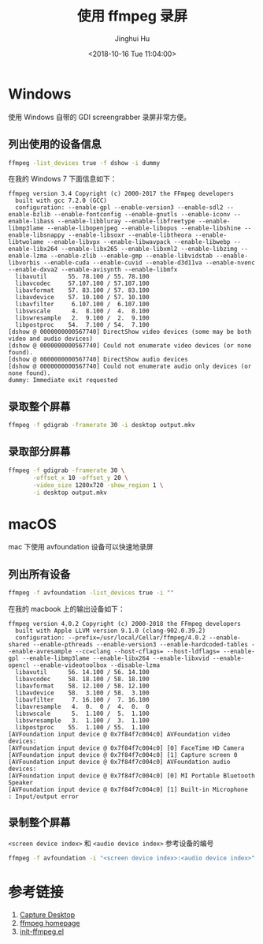 #+TITLE: 使用 ffmpeg 录屏
#+AUTHOR: Jinghui Hu
#+EMAIL: hujinghui@buaa.edu.cn
#+DATE: <2018-10-16 Tue 11:04:00>
#+HTML_LINK_UP: ../readme.html
#+HTML_LINK_HOME: ../index.html
#+TAGS: ffmpeg screen-capture screenshot video


* Windows
  使用 Windows 自带的 GDI screengrabber 录屏非常方便。

** 列出使用的设备信息
   #+BEGIN_SRC sh
     ffmpeg -list_devices true -f dshow -i dummy
   #+END_SRC

   在我的 Windows 7 下面信息如下：
   #+BEGIN_SRC text
     ffmpeg version 3.4 Copyright (c) 2000-2017 the FFmpeg developers
       built with gcc 7.2.0 (GCC)
       configuration: --enable-gpl --enable-version3 --enable-sdl2 --enable-bzlib --enable-fontconfig --enable-gnutls --enable-iconv --enable-libass --enable-libbluray --enable-libfreetype --enable-libmp3lame --enable-libopenjpeg --enable-libopus --enable-libshine --enable-libsnappy --enable-libsoxr --enable-libtheora --enable-libtwolame --enable-libvpx --enable-libwavpack --enable-libwebp --enable-libx264 --enable-libx265 --enable-libxml2 --enable-libzimg --enable-lzma --enable-zlib --enable-gmp --enable-libvidstab --enable-libvorbis --enable-cuda --enable-cuvid --enable-d3d11va --enable-nvenc --enable-dxva2 --enable-avisynth --enable-libmfx
       libavutil      55. 78.100 / 55. 78.100
       libavcodec     57.107.100 / 57.107.100
       libavformat    57. 83.100 / 57. 83.100
       libavdevice    57. 10.100 / 57. 10.100
       libavfilter     6.107.100 /  6.107.100
       libswscale      4.  8.100 /  4.  8.100
       libswresample   2.  9.100 /  2.  9.100
       libpostproc    54.  7.100 / 54.  7.100
     [dshow @ 0000000000567740] DirectShow video devices (some may be both video and audio devices)
     [dshow @ 0000000000567740] Could not enumerate video devices (or none found).
     [dshow @ 0000000000567740] DirectShow audio devices
     [dshow @ 0000000000567740] Could not enumerate audio only devices (or none found).
     dummy: Immediate exit requested
   #+END_SRC

** 录取整个屏幕
   #+BEGIN_SRC sh
     ffmpeg -f gdigrab -framerate 30 -i desktop output.mkv
   #+END_SRC

** 录取部分屏幕
   #+BEGIN_SRC sh
     ffmpeg -f gdigrab -framerate 30 \
            -offset_x 10 -offset_y 20 \
            -video_size 1280x720 -show_region 1 \
            -i desktop output.mkv
   #+END_SRC

* macOS
  mac 下使用 avfoundation 设备可以快速地录屏

** 列出所有设备
   #+BEGIN_SRC sh
     ffmpeg -f avfoundation -list_devices true -i ""
   #+END_SRC

   在我的 macbook 上的输出设备如下：
   #+BEGIN_SRC text
     ffmpeg version 4.0.2 Copyright (c) 2000-2018 the FFmpeg developers
       built with Apple LLVM version 9.1.0 (clang-902.0.39.2)
       configuration: --prefix=/usr/local/Cellar/ffmpeg/4.0.2 --enable-shared --enable-pthreads --enable-version3 --enable-hardcoded-tables --enable-avresample --cc=clang --host-cflags= --host-ldflags= --enable-gpl --enable-libmp3lame --enable-libx264 --enable-libxvid --enable-opencl --enable-videotoolbox --disable-lzma
       libavutil      56. 14.100 / 56. 14.100
       libavcodec     58. 18.100 / 58. 18.100
       libavformat    58. 12.100 / 58. 12.100
       libavdevice    58.  3.100 / 58.  3.100
       libavfilter     7. 16.100 /  7. 16.100
       libavresample   4.  0.  0 /  4.  0.  0
       libswscale      5.  1.100 /  5.  1.100
       libswresample   3.  1.100 /  3.  1.100
       libpostproc    55.  1.100 / 55.  1.100
     [AVFoundation input device @ 0x7f84f7c004c0] AVFoundation video devices:
     [AVFoundation input device @ 0x7f84f7c004c0] [0] FaceTime HD Camera
     [AVFoundation input device @ 0x7f84f7c004c0] [1] Capture screen 0
     [AVFoundation input device @ 0x7f84f7c004c0] AVFoundation audio devices:
     [AVFoundation input device @ 0x7f84f7c004c0] [0] MI Portable Bluetooth Speaker
     [AVFoundation input device @ 0x7f84f7c004c0] [1] Built-in Microphone
     : Input/output error
   #+END_SRC

** 录制整个屏幕
   ~<screen device index>~ 和 ~<audio device index>~ 参考设备的编号
   #+BEGIN_SRC sh
     ffmpeg -f avfoundation -i "<screen device index>:<audio device index>" output.mkv
   #+END_SRC

* 参考链接
  1. [[https://trac.ffmpeg.org/wiki/Capture/Desktop][Capture Desktop]]
  2. [[https://www.ffmpeg.org/][ffmpeg homepage]]
  3. [[https://github.com/jeanhwea/emacs.d/blob/master/lisp/init-ffmpeg.el][init-ffmpeg.el]]
